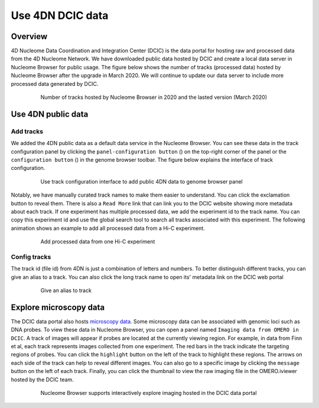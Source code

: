 =================
Use 4DN DCIC data
=================

Overview
========

4D Nucleome Data Coordination and Integration Center (DCIC) is the data portal for hosting raw and processed data from the 4D Nucleome Network. We have downloaded public data hosted by DCIC and create a local data server in Nucleome Browser for public usage. The figure below shows the number of tracks (processed data) hosted by Nucleome Browser after the upgrade in March 2020. We will continue to update our data server to include more processed data generated by DCIC.

.. figure:: img/tutorial/NB_DCIC_summary.png
    :align: center
    :figwidth: 640px

    Number of tracks hosted by Nucleome Browser in 2020 and the lasted version (March 2020)

Use 4DN public data
===================

Add tracks
----------

We added the 4DN public data as a default data service in the Nucleome Browser. You can see these data in the track configuration panel by clicking the ``panel-configuration button`` (|panel-config|) on the top-right corner of the panel or the ``configuration button`` (|gb-config|) in the genome browser toolbar. The figure below explains the interface of track configuration. 

.. |gb-config| image:: img/other/icon/icon-genome-config.png
    :height: 14px

.. |panel-config| image:: img/other/icon/icon-panel-config_v2.png
    :height: 14px

.. figure:: img/tutorial/tutorial_4DN_track_config.png
    :align: center
    :figwidth: 640px
    
    Use track configuration interface to add public 4DN data to genome browser panel

Notably, we have manually curated track names to make them easier to understand. You can click the exclamation button to reveal them. There is also a ``Read More`` link that can link you to the DCIC website showing more metadata about each track. If one experiment has multiple processed data, we add the experiment id to the track name. You can copy this experiment id and use the global search tool to search all tracks associated with this experiment. The following animation shows an example to add all processed data from a Hi-C experiment.

.. figure:: img/tutorial/GIF/NB_4DN_add_track.gif
    :align: center
    :figwidth: 640px
    
    Add processed data from one Hi-C experiment

Config tracks
-------------

The track id (file id) from 4DN is just a combination of letters and numbers. To better distinguish different tracks, you can give an alias to a track. You can also click the long track name to open its' metadata link on the DCIC web portal

.. figure:: img/tutorial/GIF/NB_4DN_track_usage.gif
    :align: center
    :figwidth: 640px

.. figure:: img/tutorial/tutorial_4DN_track_config.png
    :align: center
    :figwidth: 640px
    
    Give an alias to track

Explore microscopy data
=======================

The DCIC data portal also hosts `microscopy data <https://data.4dnucleome.org/microscopy-data-overview>`_. Some microscopy data can be associated with genomic loci such as DNA probes. To view these data in Nucleome Browser, you can open a panel named ``Imaging data from OMERO in DCIC``. A track of images will appear if probes are located at the currently viewing region. For example, in data from Finn et al, each track represents images collected from one experiment. The red bars in the track indicate the targeting regions of probes. You can click the ``highlight`` button on the left of the track to highlight these regions. The arrows on each side of the track can help to reveal different images. You can also go to a specific image by clicking the ``message`` button on the left of each track. Finally, you can click the thumbnail to view the raw imaging file in the OMERO.iviewer hosted by the DCIC team.

.. figure:: img/tutorial/GIF/4DN_DCIC_OMERO.gif
    :align: center
    :figwidth: 640px    

    Nucleome Browser supports interactively explore imaging hosted in the DCIC data portal
